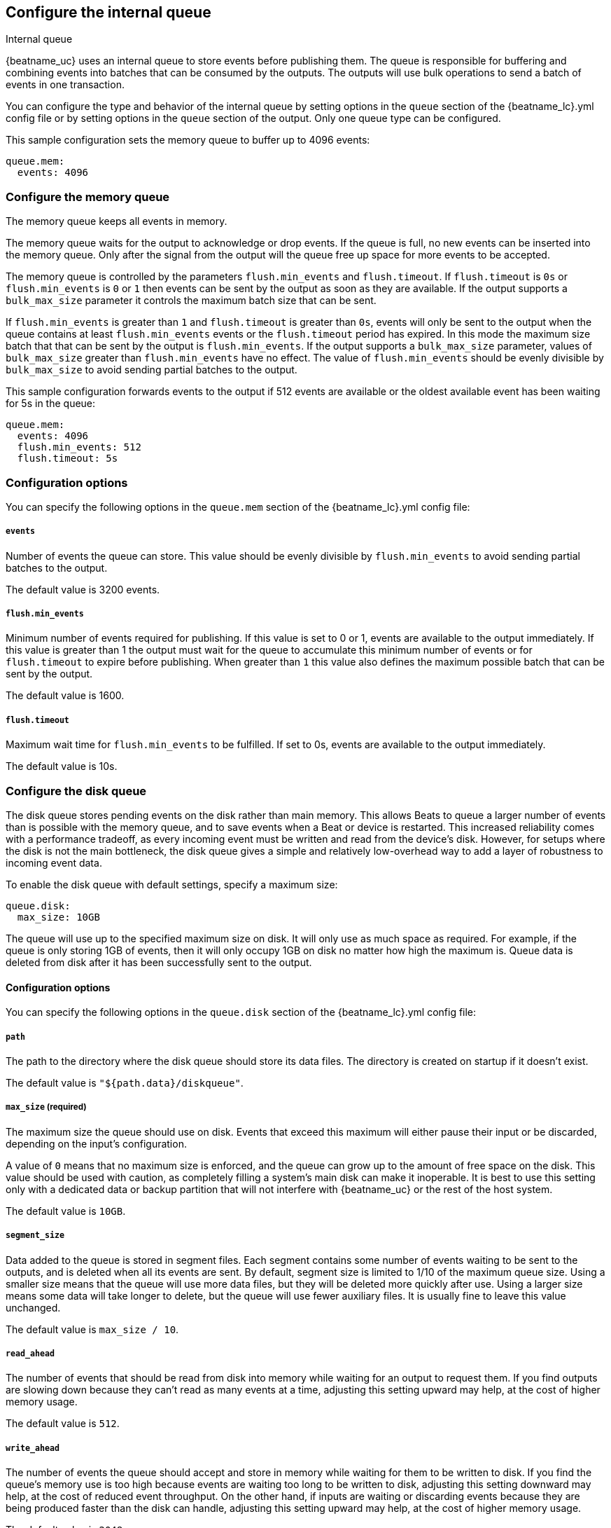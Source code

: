 [[configuring-internal-queue]]
== Configure the internal queue

++++
<titleabbrev>Internal queue</titleabbrev>
++++
{beatname_uc} uses an internal queue to store events before publishing them. The
queue is responsible for buffering and combining events into batches that can
be consumed by the outputs. The outputs will use bulk operations to send a
batch of events in one transaction.

You can configure the type and behavior of the internal queue by
setting options in the `queue` section of the +{beatname_lc}.yml+
config file or by setting options in the `queue` section of the
output. Only one queue type can be configured.

This sample configuration sets the memory queue to buffer up to 4096 events:

[source,yaml]
------------------------------------------------------------------------------
queue.mem:
  events: 4096
------------------------------------------------------------------------------

[float]
[[configuration-internal-queue-memory]]
=== Configure the memory queue

The memory queue keeps all events in memory.

The memory queue waits for the output to acknowledge or drop events. If
the queue is full, no new events can be inserted into the memory queue. Only
after the signal from the output will the queue free up space for more events to be accepted.

The memory queue is controlled by the parameters `flush.min_events` and `flush.timeout`. If
`flush.timeout` is `0s` or `flush.min_events` is `0` or `1` then events can be sent by the output as
soon as they are available. If the output supports a `bulk_max_size` parameter it controls the
maximum batch size that can be sent.

If `flush.min_events` is greater than `1` and `flush.timeout` is greater than `0s`, events will only
be sent to the output when the queue contains at least `flush.min_events` events or the
`flush.timeout` period has expired. In this mode the maximum size batch that that can be sent by the
output is `flush.min_events`. If the output supports a `bulk_max_size` parameter, values of
`bulk_max_size` greater than `flush.min_events` have no effect. The value of `flush.min_events`
should be evenly divisible by `bulk_max_size` to avoid sending partial batches to the output.

This sample configuration forwards events to the output if 512 events are available or the oldest
available event has been waiting for 5s in the queue:

[source,yaml]
------------------------------------------------------------------------------
queue.mem:
  events: 4096
  flush.min_events: 512
  flush.timeout: 5s
------------------------------------------------------------------------------

[float]
=== Configuration options

You can specify the following options in the `queue.mem` section of the +{beatname_lc}.yml+ config file:

[float]
[[queue-mem-events-option]]
===== `events`

Number of events the queue can store. This value should be evenly divisible by `flush.min_events` to
avoid sending partial batches to the output.

The default value is 3200 events.

[float]
[[queue-mem-flush-min-events-option]]
===== `flush.min_events`

Minimum number of events required for publishing. If this value is set to 0 or 1, events are
available to the output immediately. If this value is greater than 1 the output must wait for the
queue to accumulate this minimum number of events or for `flush.timeout` to expire before
publishing. When greater than `1` this value also defines the maximum possible batch that can be
sent by the output.

The default value is 1600.

[float]
[[queue-mem-flush-timeout-option]]
===== `flush.timeout`

Maximum wait time for `flush.min_events` to be fulfilled. If set to 0s, events are available to the
output immediately.

The default value is 10s.

[float]
[[configuration-internal-queue-disk]]
=== Configure the disk queue

The disk queue stores pending events on the disk rather than main memory.
This allows Beats to queue a larger number of events than is possible with
the memory queue, and to save events when a Beat or device is restarted.
This increased reliability comes with a performance tradeoff, as every
incoming event must be written and read from the device's disk. However,
for setups where the disk is not the main bottleneck, the disk queue gives
a simple and relatively low-overhead way to add a layer of robustness to
incoming event data.


To enable the disk queue with default settings, specify a maximum size:

[source,yaml]
------------------------------------------------------------------------------
queue.disk:
  max_size: 10GB
------------------------------------------------------------------------------

The queue will use up to the specified maximum size on disk. It will only
use as much space as required. For example, if the queue is only storing
1GB of events, then it will only occupy 1GB on disk no matter how high the
maximum is. Queue data is deleted from disk after it has been successfully
sent to the output.

[float]
[[configuration-internal-queue-disk-reference]]
==== Configuration options

You can specify the following options in the `queue.disk` section of the
+{beatname_lc}.yml+ config file:

[float]
===== `path`

The path to the directory where the disk queue should store its data files.
The directory is created on startup if it doesn't exist.

The default value is `"${path.data}/diskqueue"`.

[float]
===== `max_size` (required)

The maximum size the queue should use on disk. Events that exceed this
maximum will either pause their input or be discarded, depending on
the input's configuration.

A value of `0` means that no maximum size is enforced, and the queue can
grow up to the amount of free space on the disk. This value should be used
with caution, as completely filling a system's main disk can make it
inoperable. It is best to use this setting only with a dedicated data or
backup partition that will not interfere with {beatname_uc} or the rest
of the host system.

The default value is `10GB`.

[float]
===== `segment_size`

Data added to the queue is stored in segment files. Each segment contains
some number of events waiting to be sent to the outputs, and is deleted when
all its events are sent. By default, segment size is limited to 1/10 of the
maximum queue size. Using a smaller size means that the queue will use more
data files, but they will be deleted more quickly after use. Using a larger
size means some data will take longer to delete, but the queue will use
fewer auxiliary files. It is usually fine to leave this value unchanged.

The default value is `max_size / 10`.

[float]
===== `read_ahead`

The number of events that should be read from disk into memory while
waiting for an output to request them. If you find outputs are slowing
down because they can't read as many events at a time, adjusting this
setting upward may help, at the cost of higher memory usage.

The default value is `512`.

[float]
===== `write_ahead`

The number of events the queue should accept and store in memory while
waiting for them to be written to disk. If you find the queue's memory
use is too high because events are waiting too long to be written to
disk, adjusting this setting downward may help, at the cost of reduced
event throughput. On the other hand, if inputs are waiting or discarding
events because they are being produced faster than the disk can handle,
adjusting this setting upward may help, at the cost of higher memory
usage.

The default value is `2048`.

[float]
===== `retry_interval`

Some disk errors may block operation of the queue, for example a permission
error writing to the data directory, or a disk full error while writing an
event. In this case, the queue reports the error and retries after pausing
for the time specified in `retry_interval`.

The default value is `1s` (one second).

[float]
===== `max_retry_interval`

When there are multiple consecutive errors writing to the disk, the queue
increases the retry interval by factors of 2 up to a maximum of
`max_retry_interval`. Increase this value if you are concerned about logging
too many errors or overloading the host system if the target disk becomes
unavailable for an extended time.

The default value is `30s` (thirty seconds).
